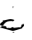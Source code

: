 SplineFontDB: 3.2
FontName: 00000_00000.ttf
FullName: Untitled3
FamilyName: Untitled3
Weight: Regular
Copyright: Copyright (c) 2022, 
UComments: "2022-6-25: Created with FontForge (http://fontforge.org)"
Version: 001.000
ItalicAngle: 0
UnderlinePosition: -100
UnderlineWidth: 50
Ascent: 800
Descent: 200
InvalidEm: 0
LayerCount: 2
Layer: 0 0 "Back" 1
Layer: 1 0 "Fore" 0
XUID: [1021 581 1203545934 15874561]
OS2Version: 0
OS2_WeightWidthSlopeOnly: 0
OS2_UseTypoMetrics: 1
CreationTime: 1656145960
ModificationTime: 1656145960
OS2TypoAscent: 0
OS2TypoAOffset: 1
OS2TypoDescent: 0
OS2TypoDOffset: 1
OS2TypoLinegap: 0
OS2WinAscent: 0
OS2WinAOffset: 1
OS2WinDescent: 0
OS2WinDOffset: 1
HheadAscent: 0
HheadAOffset: 1
HheadDescent: 0
HheadDOffset: 1
OS2Vendor: 'PfEd'
DEI: 91125
Encoding: ISO8859-1
UnicodeInterp: none
NameList: AGL For New Fonts
DisplaySize: -48
AntiAlias: 1
FitToEm: 0
BeginChars: 256 1

StartChar: C
Encoding: 67 67 0
Width: 924
VWidth: 2048
Flags: HW
LayerCount: 2
Fore
SplineSet
372 636 m 1
 384 626 l 1
 384 621 l 2
 384 613.666666667 373.666666667 608.666666667 353 606 c 1
 347 611 l 1
 347 616 l 1
 372 636 l 1
298 291 m 0
 368 283 403 273 403 261 c 1
 384 241 l 1
 353 226 l 1
 353 236 l 1
 279 236 l 2
 190.333333333 236 124.333333333 192.666666667 81 106 c 1
 56 106 l 1
 0 136 l 1
 0 151 l 2
 0 167.666666667 27 192.666666667 81 226 c 1
 81 249.333333333 85 261 93 261 c 2
 118 256 l 1
 216 279.333333333 276 291 298 291 c 0
651 156 m 1
 676 156 l 1
 676 136 l 2
 676 106.666666667 659.333333333 81.6666666667 626 61 c 1
 620 41 l 1
 614 41 l 1
 397 -19 l 1
 353 -24 l 1
 0 66 l 1
 0 71 l 1
 46 94.3333333333 83.3333333333 106 112 106 c 0
 165.333333333 106 192 86 192 46 c 1
 223 56 l 1
 291 51 l 2
 306.333333333 51 327 61 353 81 c 1
 369 64.3333333333 385.666666667 56 403 56 c 2
 539 71 l 1
 577 66 l 1
 589 76.6666666667 601.333333333 103.333333333 614 146 c 1
 651 156 l 1
366 -49 m 1
 391 -49 l 1
 409 -64 l 1
 371.666666667 -66 353 -64.3333333333 353 -59 c 1
 366 -49 l 1
EndSplineSet
EndChar
EndChars
EndSplineFont
